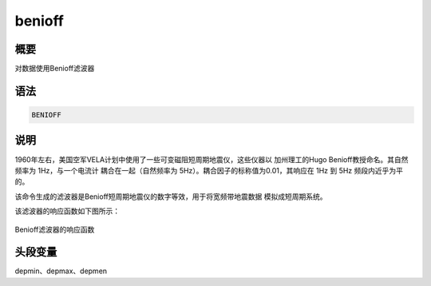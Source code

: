 benioff
=======

概要
----

对数据使用Benioff滤波器

语法
----

.. code:: bash

    BENIOFF

说明
----

1960年左右，美国空军VELA计划中使用了一些可变磁阻短周期地震仪，这些仪器以
加州理工的Hugo Benioff教授命名。其自然频率为 1Hz，与一个电流计
耦合在一起（自然频率为 5Hz）。耦合因子的标称值为0.01，其响应在 1Hz 到
5Hz 频段内近乎为平的。

该命令生成的滤波器是Benioff短周期地震仪的数字等效，用于将宽频带地震数据
模拟成短周期系统。

该滤波器的响应函数如下图所示：

.. figure:: /images/benioff.*
   :alt: Benioff滤波器的响应函数
   :width: 80.0%
   :align: center

   Benioff滤波器的响应函数

头段变量
--------

depmin、depmax、depmen
